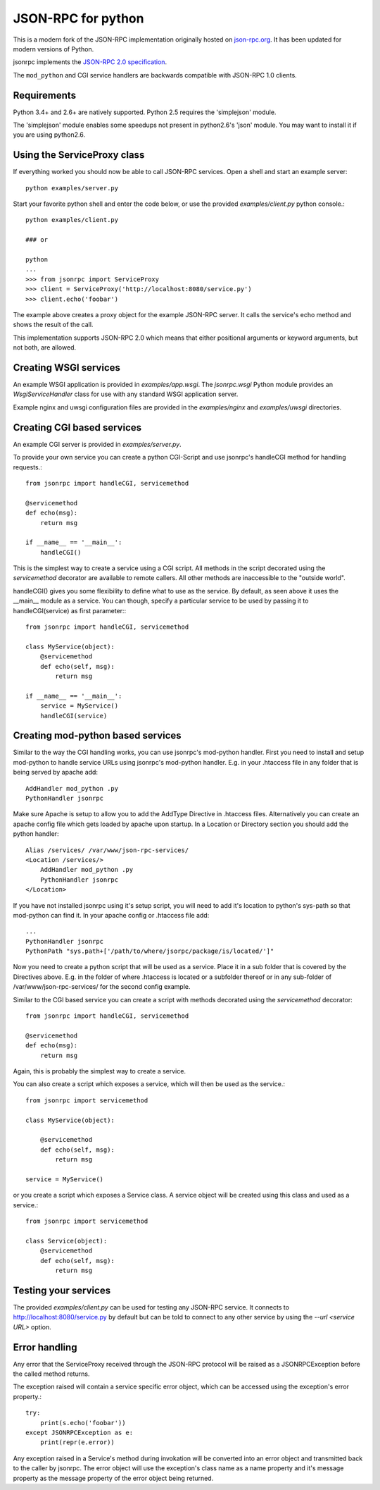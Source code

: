 JSON-RPC for python
===================
This is a modern fork of the JSON-RPC implementation originally
hosted on `json-rpc.org <http://json-rpc.org/wiki/python-json-rpc>`_.
It has been updated for modern versions of Python.

jsonrpc implements the
`JSON-RPC 2.0 specification <http://www.jsonrpc.org/spec.html>`_.

The ``mod_python`` and CGI service handlers are backwards compatible
with JSON-RPC 1.0 clients.


Requirements
------------
Python 3.4+ and 2.6+ are natively supported.
Python 2.5 requires the 'simplejson' module.

The 'simplejson' module enables some speedups not present
in python2.6's 'json' module.  You may want to install it
if you are using python2.6.

Using the ServiceProxy class
----------------------------
If everything worked you should now be able to call JSON-RPC services.
Open a shell and start an example server::

    python examples/server.py

Start your favorite python shell and enter the code below,
or use the provided `examples/client.py` python console.::

    python examples/client.py

    ### or

    python
    ...
    >>> from jsonrpc import ServiceProxy
    >>> client = ServiceProxy('http://localhost:8080/service.py')
    >>> client.echo('foobar')

The example above creates a proxy object for the example JSON-RPC server.
It calls the service's echo method and shows the result of the call.

This implementation supports JSON-RPC 2.0 which means that either
positional arguments or keyword arguments, but not both, are allowed.


Creating WSGI services
----------------------
An example WSGI application is provided in `examples/app.wsgi`.
The `jsonrpc.wsgi` Python module provides an `WsgiServiceHandler` class for
use with any standard WSGI application server.

Example nginx and uwsgi configuration files are provided in the
`examples/nginx` and `examples/uwsgi` directories.


Creating CGI based services
---------------------------
An example CGI server is provided in `examples/server.py`.

To provide your own service you can create a python CGI-Script and use
jsonrpc's handleCGI method for handling requests.::

    from jsonrpc import handleCGI, servicemethod

    @servicemethod
    def echo(msg):
        return msg

    if __name__ == '__main__':
        handleCGI()

This is the simplest way to create a service using a CGI script.
All methods in the script decorated using the `servicemethod` decorator
are available to remote callers.  All other methods are inaccessible
to the "outside world".

handleCGI() gives you some flexibility to define what to use as the service.
By default, as seen above it uses the __main__ module as a service.
You can though, specify a particular service to be used by passing it to
handleCGI(service) as first parameter:::

    from jsonrpc import handleCGI, servicemethod

    class MyService(object):
        @servicemethod
        def echo(self, msg):
            return msg

    if __name__ == '__main__':
        service = MyService()
        handleCGI(service)

Creating mod-python based services
----------------------------------
Similar to the way the CGI handling works, you can use jsonrpc's
mod-python handler. First you need to install and setup mod-python
to handle service URLs using jsonrpc's mod-python handler.
E.g. in your .htaccess file in any folder that is being served by apache add::

    AddHandler mod_python .py
    PythonHandler jsonrpc

Make sure Apache is setup to allow you to add the AddType Directive in
.htaccess files. Alternatively you can create an apache config file which
gets loaded by apache upon startup. In a Location or Directory section you
should add the python handler::

    Alias /services/ /var/www/json-rpc-services/
    <Location /services/>
        AddHandler mod_python .py
        PythonHandler jsonrpc
    </Location>

If you have not installed jsonrpc using it's setup script, you will need to
add it's location to python's sys-path so that mod-python can find it.
In your apache config or .htaccess file add::

    ...
    PythonHandler jsonrpc
    PythonPath "sys.path+['/path/to/where/jsorpc/package/is/located/']"

Now you need to create a python script that will be used as a service.
Place it in a sub folder that is covered by the Directives above.
E.g. in the folder of where .htaccess is located or a subfolder thereof or in
any sub-folder of /var/www/json-rpc-services/ for the second config example.

Similar to the CGI based service you can create a script with methods
decorated using the `servicemethod` decorator::

    from jsonrpc import handleCGI, servicemethod

    @servicemethod
    def echo(msg):
        return msg

Again, this is probably the simplest way to create a service.

You can also create a script which exposes a service, which will then be
used as the service.::

    from jsonrpc import servicemethod

    class MyService(object):

        @servicemethod
        def echo(self, msg):
            return msg

    service = MyService()

or you create a script which exposes a Service class. A service object
will be created using this class and used as a service.::

    from jsonrpc import servicemethod

    class Service(object):
        @servicemethod
        def echo(self, msg):
            return msg

Testing your services
---------------------
The provided `examples/client.py` can be used for testing any
JSON-RPC service.  It connects to http://localhost:8080/service.py
by default but can be told to connect to any other service by using
the `--url <service URL>` option.

Error handling
--------------
Any error that the ServiceProxy received through the JSON-RPC protocol
will be raised as a JSONRPCException before the called method returns.

The exception raised will contain a service specific error object,
which can be accessed using the exception's error property.::

    try:
        print(s.echo('foobar'))
    except JSONRPCException as e:
        print(repr(e.error))

Any exception raised in a Service's method during invokation will be
converted into an error object and transmitted back to the caller by jsonrpc.
The error object will use the exception's class name as a name property and
it's message property as the message property of the error object being
returned.
